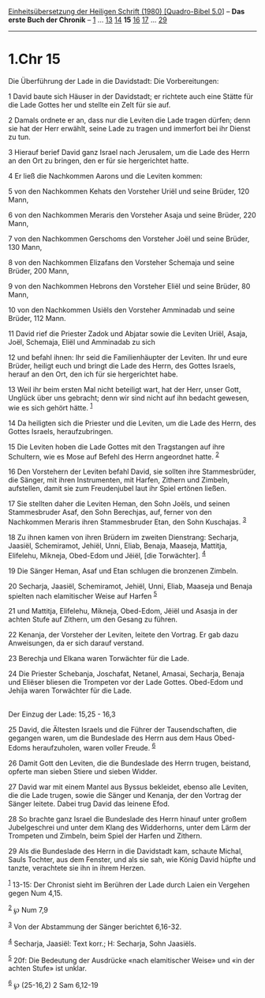 :PROPERTIES:
:ID:       09e51ac6-f444-4daa-a427-5f2d4b731148
:END:
<<navbar>>
[[../index.html][Einheitsübersetzung der Heiligen Schrift (1980)
[Quadro-Bibel 5.0]]] -- *Das erste Buch der Chronik* --
[[file:1.Chr_1.html][1]] ... [[file:1.Chr_13.html][13]]
[[file:1.Chr_14.html][14]] *15* [[file:1.Chr_16.html][16]]
[[file:1.Chr_17.html][17]] ... [[file:1.Chr_29.html][29]]

--------------

* 1.Chr 15
  :PROPERTIES:
  :CUSTOM_ID: chr-15
  :END:

<<verses>>

<<v1>>
**** Die Überführung der Lade in die Davidstadt: Die Vorbereitungen:
     :PROPERTIES:
     :CUSTOM_ID: die-überführung-der-lade-in-die-davidstadt-die-vorbereitungen
     :END:
1 David baute sich Häuser in der Davidstadt; er richtete auch eine
Stätte für die Lade Gottes her und stellte ein Zelt für sie auf.

<<v2>>
2 Damals ordnete er an, dass nur die Leviten die Lade tragen dürfen;
denn sie hat der Herr erwählt, seine Lade zu tragen und immerfort bei
ihr Dienst zu tun.

<<v3>>
3 Hierauf berief David ganz Israel nach Jerusalem, um die Lade des Herrn
an den Ort zu bringen, den er für sie hergerichtet hatte.

<<v4>>
4 Er ließ die Nachkommen Aarons und die Leviten kommen:

<<v5>>
5 von den Nachkommen Kehats den Vorsteher Uriël und seine Brüder, 120
Mann,

<<v6>>
6 von den Nachkommen Meraris den Vorsteher Asaja und seine Brüder, 220
Mann,

<<v7>>
7 von den Nachkommen Gerschoms den Vorsteher Joël und seine Brüder, 130
Mann,

<<v8>>
8 von den Nachkommen Elizafans den Vorsteher Schemaja und seine Brüder,
200 Mann,

<<v9>>
9 von den Nachkommen Hebrons den Vorsteher Eliël und seine Brüder, 80
Mann,

<<v10>>
10 von den Nachkommen Usiëls den Vorsteher Amminadab und seine Brüder,
112 Mann.

<<v11>>
11 David rief die Priester Zadok und Abjatar sowie die Leviten Uriël,
Asaja, Joël, Schemaja, Eliël und Amminadab zu sich

<<v12>>
12 und befahl ihnen: Ihr seid die Familienhäupter der Leviten. Ihr und
eure Brüder, heiligt euch und bringt die Lade des Herrn, des Gottes
Israels, herauf an den Ort, den ich für sie hergerichtet habe.

<<v13>>
13 Weil ihr beim ersten Mal nicht beteiligt wart, hat der Herr, unser
Gott, Unglück über uns gebracht; denn wir sind nicht auf ihn bedacht
gewesen, wie es sich gehört hätte. ^{[[#fn1][1]]}

<<v14>>
14 Da heiligten sich die Priester und die Leviten, um die Lade des
Herrn, des Gottes Israels, heraufzubringen.

<<v15>>
15 Die Leviten hoben die Lade Gottes mit den Tragstangen auf ihre
Schultern, wie es Mose auf Befehl des Herrn angeordnet hatte.
^{[[#fn2][2]]}

<<v16>>
16 Den Vorstehern der Leviten befahl David, sie sollten ihre
Stammesbrüder, die Sänger, mit ihren Instrumenten, mit Harfen, Zithern
und Zimbeln, aufstellen, damit sie zum Freudenjubel laut ihr Spiel
ertönen ließen.

<<v17>>
17 Sie stellten daher die Leviten Heman, den Sohn Joëls, und seinen
Stammesbruder Asaf, den Sohn Berechjas, auf, ferner von den Nachkommen
Meraris ihren Stammesbruder Etan, den Sohn Kuschajas. ^{[[#fn3][3]]}

<<v18>>
18 Zu ihnen kamen von ihren Brüdern im zweiten Dienstrang: Secharja,
Jaasiël, Schemiramot, Jehiël, Unni, Eliab, Benaja, Maaseja, Mattitja,
Elifelehu, Mikneja, Obed-Edom und Jëiël, [die Torwächter].
^{[[#fn4][4]]}

<<v19>>
19 Die Sänger Heman, Asaf und Etan schlugen die bronzenen Zimbeln.

<<v20>>
20 Secharja, Jaasiël, Schemiramot, Jehiël, Unni, Eliab, Maaseja und
Benaja spielten nach elamitischer Weise auf Harfen ^{[[#fn5][5]]}

<<v21>>
21 und Mattitja, Elifelehu, Mikneja, Obed-Edom, Jëiël und Asasja in der
achten Stufe auf Zithern, um den Gesang zu führen.

<<v22>>
22 Kenanja, der Vorsteher der Leviten, leitete den Vortrag. Er gab dazu
Anweisungen, da er sich darauf verstand.

<<v23>>
23 Berechja und Elkana waren Torwächter für die Lade.

<<v24>>
24 Die Priester Schebanja, Joschafat, Netanel, Amasai, Secharja, Benaja
und Eliëser bliesen die Trompeten vor der Lade Gottes. Obed-Edom und
Jehija waren Torwächter für die Lade.\\
\\

<<v25>>
**** Der Einzug der Lade: 15,25 - 16,3
     :PROPERTIES:
     :CUSTOM_ID: der-einzug-der-lade-1525---163
     :END:
25 David, die Ältesten Israels und die Führer der Tausendschaften, die
gegangen waren, um die Bundeslade des Herrn aus dem Haus Obed-Edoms
heraufzuholen, waren voller Freude. ^{[[#fn6][6]]}

<<v26>>
26 Damit Gott den Leviten, die die Bundeslade des Herrn trugen,
beistand, opferte man sieben Stiere und sieben Widder.

<<v27>>
27 David war mit einem Mantel aus Byssus bekleidet, ebenso alle Leviten,
die die Lade trugen, sowie die Sänger und Kenanja, der den Vortrag der
Sänger leitete. Dabei trug David das leinene Efod.

<<v28>>
28 So brachte ganz Israel die Bundeslade des Herrn hinauf unter großem
Jubelgeschrei und unter dem Klang des Widderhorns, unter dem Lärm der
Trompeten und Zimbeln, beim Spiel der Harfen und Zithern.

<<v29>>
29 Als die Bundeslade des Herrn in die Davidstadt kam, schaute Michal,
Sauls Tochter, aus dem Fenster, und als sie sah, wie König David hüpfte
und tanzte, verachtete sie ihn in ihrem Herzen.

^{[[#fnm1][1]]} 13-15: Der Chronist sieht im Berühren der Lade durch
Laien ein Vergehen gegen Num 4,15.

^{[[#fnm2][2]]} ℘ Num 7,9

^{[[#fnm3][3]]} Von der Abstammung der Sänger berichtet 6,16-32.

^{[[#fnm4][4]]} Secharja, Jaasiël: Text korr.; H: Secharja, Sohn
Jaasiëls.

^{[[#fnm5][5]]} 20f: Die Bedeutung der Ausdrücke «nach elamitischer
Weise» und «in der achten Stufe» ist unklar.

^{[[#fnm6][6]]} ℘ (25-16,2) 2 Sam 6,12-19
